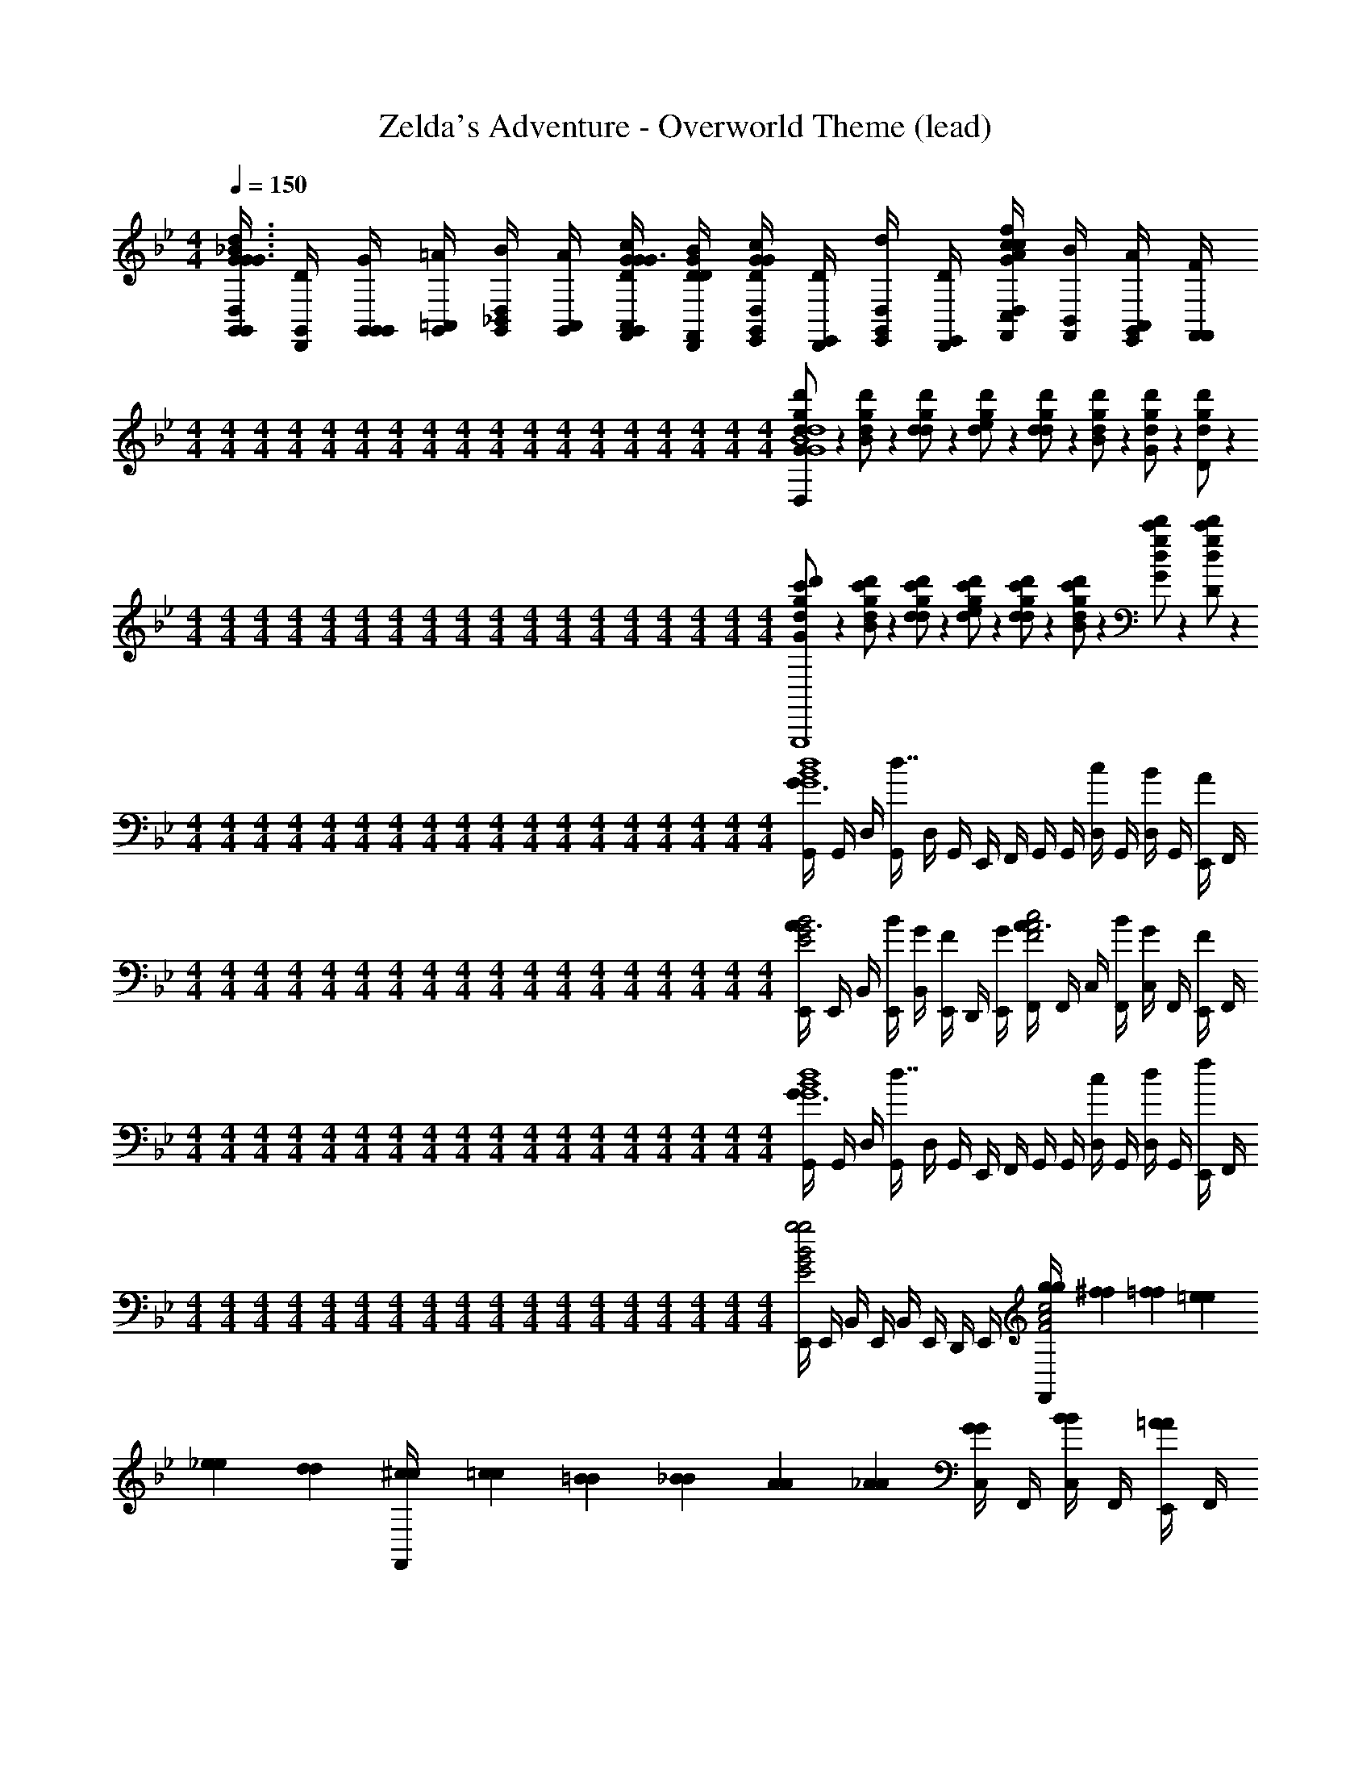 X: 1
T: Zelda's Adventure - Overworld Theme (lead)
Z: ABC Generated by Starbound Composer
L: 1/4
M: 4/4
Q: 1/4=150
K: Gm
[G,,/4G/4G,,/4D,/G3/_B3/d3/G3/] [G,,/4D/4D,,/4] [G,,/4G/4G,,/4G,,/] [G,,/4=A/4=A,,/4] [G,,/4B/4_B,,/4D,/] [G,,/4A/4A,,/4] [D/4G/4c/4F,,/4G/4G,,/4A,,/G3/] [D/4G/4B/4F,,/4D/4D,,/4] [E,,/4G/4G,,/4D,/DGc] [E,,/4D/4D,,/4] [E,,/4d/4D,/4G,,/] [E,,/4D/4D,,/4] [F,,/4c/4C,/4D,/AcfG] [F,,/4B/4B,,/4] [E,,/4A/4A,,/4G,,/] [F,,/4F/4F,,/4] 
M: 4/4
M: 4/4
M: 4/4
M: 4/4
M: 4/4
M: 4/4
M: 4/4
M: 4/4
M: 4/4
M: 4/4
M: 4/4
M: 4/4
M: 4/4
M: 4/4
M: 4/4
M: 4/4
M: 4/4
M: 4/4
[d/14g/7d'/5G/D,/B4d4g4G,,4G,,,4G4] z3/7 [d/14g/7d'/5B/] z3/7 [d/14g/7d'/5d/] z3/7 [d/14g/7d'/5e/] z3/7 [d/14g/7d'/5d/] z3/7 [d/14g/7d'/5B/] z3/7 [d/14g/7d'/5G/] z3/7 [d/14g/7d'/5D/] z3/7 
M: 4/4
M: 4/4
M: 4/4
M: 4/4
M: 4/4
M: 4/4
M: 4/4
M: 4/4
M: 4/4
M: 4/4
M: 4/4
M: 4/4
M: 4/4
M: 4/4
M: 4/4
M: 4/4
M: 4/4
M: 4/4
[d/20g/10c'3/20d'/5G/G,,,4] z9/20 [d/20g/10c'3/20d'/5B/] z9/20 [d/20g/10c'3/20d'/5d/] z9/20 [d/20g/10c'3/20d'/5e/] z9/20 [d/20g/10c'3/20d'/5d/] z9/20 [d/20g/10c'3/20d'/5B/] z9/20 [d/20g/10c'3/20d'/5G/] z9/20 [d/20g/10c'3/20d'/5D/] z9/20 
M: 4/4
M: 4/4
M: 4/4
M: 4/4
M: 4/4
M: 4/4
M: 4/4
M: 4/4
M: 4/4
M: 4/4
M: 4/4
M: 4/4
M: 4/4
M: 4/4
M: 4/4
M: 4/4
M: 4/4
M: 4/4
[G,,/4G3/4G4B4d4] G,,/4 D,/4 [G,,/4d7/4] D,/4 G,,/4 E,,/4 F,,/4 G,,/4 G,,/4 [D,/4c/] G,,/4 [D,/4B/] G,,/4 [E,,/4A/] F,,/4 
M: 4/4
M: 4/4
M: 4/4
M: 4/4
M: 4/4
M: 4/4
M: 4/4
M: 4/4
M: 4/4
M: 4/4
M: 4/4
M: 4/4
M: 4/4
M: 4/4
M: 4/4
M: 4/4
M: 4/4
M: 4/4
[E,,/4A3/4E2G2B2] E,,/4 B,,/4 [E,,/4B/4] [B,,/4G/4] [E,,/4F/] D,,/4 [E,,/4G/4] [F,,/4A3/4F2A2c2] F,,/4 C,/4 [F,,/4B/4] [C,/4G/] F,,/4 [E,,/4F/] F,,/4 
M: 4/4
M: 4/4
M: 4/4
M: 4/4
M: 4/4
M: 4/4
M: 4/4
M: 4/4
M: 4/4
M: 4/4
M: 4/4
M: 4/4
M: 4/4
M: 4/4
M: 4/4
M: 4/4
M: 4/4
M: 4/4
[G,,/4G3/4G4B4d4] G,,/4 D,/4 [G,,/4d7/4] D,/4 G,,/4 E,,/4 F,,/4 G,,/4 G,,/4 [D,/4c/] G,,/4 [D,/4d/] G,,/4 [E,,/4f/] F,,/4 
M: 4/4
M: 4/4
M: 4/4
M: 4/4
M: 4/4
M: 4/4
M: 4/4
M: 4/4
M: 4/4
M: 4/4
M: 4/4
M: 4/4
M: 4/4
M: 4/4
M: 4/4
M: 4/4
M: 4/4
M: 4/4
[E,,/4E2G2B2g2g2] E,,/4 B,,/4 E,,/4 B,,/4 E,,/4 D,,/4 E,,/4 [g/24g/24F,,/4F2A2c2] [^f/24f/24] [=f/24f/24] [=e/24e/24] [_e/24e/24] [d/24d/24] [^c/24c/24F,,/4] [=c/24c/24] [=B/24B/24] [_B/24B/24] [A/24A/24] [_A/24A/24] [C,/4G/G/] F,,/4 [C,/4B/B/] F,,/4 [E,,/4=A/A/] F,,/4 
M: 4/4
M: 4/4
M: 4/4
M: 4/4
M: 4/4
M: 4/4
M: 4/4
M: 4/4
M: 4/4
M: 4/4
M: 4/4
M: 4/4
M: 4/4
M: 4/4
M: 4/4
M: 4/4
M: 4/4
M: 4/4
[G,,/4G3/4G4B4d4G,4_B,4D4] G,,/4 D,/4 [G,,/4d7/4] D,/4 G,,/4 E,,/4 F,,/4 G,,/4 G,,/4 [D,/4c/] G,,/4 [D,/4B/] G,,/4 [E,,/4A/] F,,/4 
M: 4/4
M: 4/4
M: 4/4
M: 4/4
M: 4/4
M: 4/4
M: 4/4
M: 4/4
M: 4/4
M: 4/4
M: 4/4
M: 4/4
M: 4/4
M: 4/4
M: 4/4
M: 4/4
M: 4/4
M: 4/4
[E,,/4A3/4E2G2B2E,2G,2B,2E2] E,,/4 B,,/4 [E,,/4B/4] [B,,/4G/4] [E,,/4F/] D,,/4 [E,,/4G/4] [F,,/4A3/4F2A2c2F,2=A,2C2F2] F,,/4 C,/4 [F,,/4B/4] [C,/4G/c] F,,/4 [E,,/4F/] F,,/4 
M: 4/4
M: 4/4
M: 4/4
M: 4/4
M: 4/4
M: 4/4
M: 4/4
M: 4/4
M: 4/4
M: 4/4
M: 4/4
M: 4/4
M: 4/4
M: 4/4
M: 4/4
M: 4/4
M: 4/4
M: 4/4
[G,,/4G3/4D2G2B2G4B4d4G,4] G,,/4 D,/4 [G,,/4d7/4] D,/4 G,,/4 E,,/4 F,,/4 [G,,/4D/G/B/] G,,/4 [D,/4c/C/F/A/] G,,/4 [D,/4d/B,/D/G/] G,,/4 [E,,/4f/A,/D/F/] F,,/4 
M: 4/4
M: 4/4
M: 4/4
M: 4/4
M: 4/4
M: 4/4
M: 4/4
M: 4/4
M: 4/4
M: 4/4
M: 4/4
M: 4/4
M: 4/4
M: 4/4
M: 4/4
M: 4/4
M: 4/4
M: 4/4
[E,,/4E2G2B2g2E,2B,4D4G4] E,,/4 B,,/4 E,,/4 B,,/4 E,,/4 D,,/4 E,,/4 [g/24F,,/4F2A2c2F,2] ^f/24 =f/24 =e/24 _e/24 d/24 [^c/24F,,/4] =c/24 =B/24 _B/24 A/24 _A/24 [C,/4G/] F,,/4 [C,/4B/] F,,/4 [E,,/4=A/] F,,/4 
M: 4/4
M: 4/4
M: 4/4
M: 4/4
M: 4/4
M: 4/4
M: 4/4
M: 4/4
M: 4/4
M: 4/4
M: 4/4
M: 4/4
M: 4/4
M: 4/4
M: 4/4
M: 4/4
M: 4/4
M: 4/4
[G,,/4G/B/G4B4d4] G,,/4 [D,/4G/4G/] [G,,/4G/4] [D,/4d/4c/] [G,,/4G/4] [E,,/4G/4G/] [F,,/4G/4] [G,,/4G/d/] G,,/4 [D,/4G/4G/] [G,,/4G/4] [D,/4d/4c/] [G,,/4G/4] [E,,/4G/4A/] [F,,/4G/4] 
M: 4/4
M: 4/4
M: 4/4
M: 4/4
M: 4/4
M: 4/4
M: 4/4
M: 4/4
M: 4/4
M: 4/4
M: 4/4
M: 4/4
M: 4/4
M: 4/4
M: 4/4
M: 4/4
M: 4/4
M: 4/4
[E,,/4E/B/E2G2B2] E,,/4 [B,,/4E/4G/] [E,,/4E/4] [B,,/4B/4c/] [E,,/4E/4] [D,,/4E/4G/] [E,,/4E/4] [F,,/4c/4d/F2A2c2] [F,,/4F/4] [C,/4B/4G/] [F,,/4F/4] [C,/4c/4c/] [F,,/4B/4] [E,,/4A/4A/] [F,,/4F/4] 
M: 4/4
M: 4/4
M: 4/4
M: 4/4
M: 4/4
M: 4/4
M: 4/4
M: 4/4
M: 4/4
M: 4/4
M: 4/4
M: 4/4
M: 4/4
M: 4/4
M: 4/4
M: 4/4
M: 4/4
M: 4/4
[G,,/4G/B/G4B4d4] G,,/4 [D,/4G/4G/] [G,,/4G/4] [D,/4d/4c/] [G,,/4G/4] [E,,/4G/4G/] [F,,/4G/4] [G,,/4G/d/] G,,/4 [D,/4G/4G/] [G,,/4G/4] [D,/4d/4c/] [G,,/4G/4] [E,,/4G/4A/] [F,,/4G/4] 
M: 4/4
M: 4/4
M: 4/4
M: 4/4
M: 4/4
M: 4/4
M: 4/4
M: 4/4
M: 4/4
M: 4/4
M: 4/4
M: 4/4
M: 4/4
M: 4/4
M: 4/4
M: 4/4
M: 4/4
M: 4/4
[E,,/4E/B/E2G2B2] E,,/4 [B,,/4E/4G/] [E,,/4E/4] [B,,/4B/4c/] [E,,/4E/4] [D,,/4E/4G/] [E,,/4E/4] [F,,/4c/4d/F2A2c2] [F,,/4F/4] [C,/4B/4G/] [F,,/4F/4] [C,/4c/4c/DD] [F,,/4B/4] [E,,/4A/4A/] [F,,/4F/4] 
M: 4/4
M: 4/4
M: 4/4
M: 4/4
M: 4/4
M: 4/4
M: 4/4
M: 4/4
M: 4/4
M: 4/4
M: 4/4
M: 4/4
M: 4/4
M: 4/4
M: 4/4
M: 4/4
M: 4/4
M: 4/4
[G,,/4G2G2G4B4d4] G,,/4 D,/4 G,,/4 D,/4 G,,/4 E,,/4 F,,/4 [G,,/4D3/D3/] G,,/4 D,/4 G,,/4 D,/4 G,,/4 [E,,/4G/G/] F,,/4 
M: 4/4
M: 4/4
M: 4/4
M: 4/4
M: 4/4
M: 4/4
M: 4/4
M: 4/4
M: 4/4
M: 4/4
M: 4/4
M: 4/4
M: 4/4
M: 4/4
M: 4/4
M: 4/4
M: 4/4
M: 4/4
[E,,/4F/3F/3E2G2B2] [z/12E,,/4] [z/6E/3E/3] [z/6B,,/4] [z/12F/3F/3] E,,/4 [B,,/4CC] E,,/4 D,,/4 E,,/4 [F,,/4BBF2A2c2] F,,/4 C,/4 F,,/4 [C,/4AA] F,,/4 E,,/4 F,,/4 
M: 4/4
M: 4/4
M: 4/4
M: 4/4
M: 4/4
M: 4/4
M: 4/4
M: 4/4
M: 4/4
M: 4/4
M: 4/4
M: 4/4
M: 4/4
M: 4/4
M: 4/4
M: 4/4
M: 4/4
M: 4/4
[G,,/4G2G2G4B4d4] G,,/4 D,/4 G,,/4 D,/4 G,,/4 E,,/4 F,,/4 [G,,/4A3/A3/] G,,/4 D,/4 G,,/4 D,/4 G,,/4 [E,,/4B/B/] F,,/4 
M: 4/4
M: 4/4
M: 4/4
M: 4/4
M: 4/4
M: 4/4
M: 4/4
M: 4/4
M: 4/4
M: 4/4
M: 4/4
M: 4/4
M: 4/4
M: 4/4
M: 4/4
M: 4/4
M: 4/4
M: 4/4
[E,,/4A/3A/3E2G2B2] [z/12E,,/4] [z/6B/3B/3] [z/6B,,/4] [z/12c/3c/3] E,,/4 [B,,/4A2A2] E,,/4 D,,/4 E,,/4 [F,,/4F2A2c2] F,,/4 C,/4 F,,/4 [C,/4G/G/] F,,/4 [E,,/4A/A/] F,,/4 
M: 4/4
M: 4/4
M: 4/4
M: 4/4
M: 4/4
M: 4/4
M: 4/4
M: 4/4
M: 4/4
M: 4/4
M: 4/4
M: 4/4
M: 4/4
M: 4/4
M: 4/4
M: 4/4
M: 4/4
M: 4/4
[G,,/4G3/4BBG4B4d4] G,,/4 D,/4 [G,,/4d7/4] [D,/4GG] G,,/4 E,,/4 F,,/4 [G,,/4dd] G,,/4 [D,/4c/] G,,/4 [D,/4c/c/B/] G,,/4 [E,,/4B/B/A/] F,,/4 
M: 4/4
M: 4/4
M: 4/4
M: 4/4
M: 4/4
M: 4/4
M: 4/4
M: 4/4
M: 4/4
M: 4/4
M: 4/4
M: 4/4
M: 4/4
M: 4/4
M: 4/4
M: 4/4
M: 4/4
M: 4/4
[E,,/4A/A/A3/4E2G2B2] E,,/4 [B,,/4G/G/] [E,,/4B/4] [B,,/4G/4F3/F3/] [E,,/4F/] D,,/4 [E,,/4G/4] [F,,/4A3/4F2A2c2] F,,/4 [C,/4G/G/] [F,,/4B/4] [C,/4G/AA] F,,/4 [E,,/4F/] F,,/4 
M: 4/4
M: 4/4
M: 4/4
M: 4/4
M: 4/4
M: 4/4
M: 4/4
M: 4/4
M: 4/4
M: 4/4
M: 4/4
M: 4/4
M: 4/4
M: 4/4
M: 4/4
M: 4/4
M: 4/4
M: 4/4
[G,,/4G3/4BBG4B4d4] G,,/4 D,/4 [G,,/4d7/4] [D,/4GG] G,,/4 E,,/4 F,,/4 [G,,/4d3/d3/] G,,/4 [D,/4c/] G,,/4 [D,/4d/] G,,/4 [c/4E,,/4c/4f/] [B/4F,,/4B/4] 
M: 4/4
M: 4/4
M: 4/4
M: 4/4
M: 4/4
M: 4/4
M: 4/4
M: 4/4
M: 4/4
M: 4/4
M: 4/4
M: 4/4
M: 4/4
M: 4/4
M: 4/4
M: 4/4
M: 4/4
M: 4/4
[E,,/4c3/c3/E2G2B2g2] E,,/4 B,,/4 E,,/4 B,,/4 E,,/4 [B/4D,,/4B/4] [A/4E,,/4A/4] [g/24F,,/4B/B/F2A2c2] ^f/24 =f/24 =e/24 _e/24 d/24 [^c/24F,,/4] =c/24 =B/24 _B/24 A/24 _A/24 [=A/4C,/4A/4G/] [G/4F,,/4G/4] [C,/4A/3A/3B/] [z/12F,,/4] [z/6G/3G/3] [z/6E,,/4A/] [z/12F/3F/3] F,,/4 
M: 4/4
M: 4/4
M: 4/4
M: 4/4
M: 4/4
M: 4/4
M: 4/4
M: 4/4
M: 4/4
M: 4/4
M: 4/4
M: 4/4
M: 4/4
M: 4/4
M: 4/4
M: 4/4
M: 4/4
M: 4/4
[G,,/4G/B/D4G4G4B4d4] G,,/4 [D,/4G/4G/] [G,,/4G/4] [D,/4d/4c/] [G,,/4G/4] [E,,/4G/4G/] [F,,/4G/4] [G,,/4G/d/] G,,/4 [D,/4G/4G/] [G,,/4G/4] [D,/4d/4c/] [G,,/4G/4] [E,,/4G/4A/] [F,,/4G/4] 
M: 4/4
M: 4/4
M: 4/4
M: 4/4
M: 4/4
M: 4/4
M: 4/4
M: 4/4
M: 4/4
M: 4/4
M: 4/4
M: 4/4
M: 4/4
M: 4/4
M: 4/4
M: 4/4
M: 4/4
M: 4/4
[E,,/4E/B/E2G2B2] E,,/4 [B,,/4E/4G/] [E,,/4E/4] [B,,/4B/4c/] [E,,/4E/4] [D,,/4E/4G/] [E,,/4E/4] [F,,/4c/4d/F2A2c2] [F,,/4F/4] [C,/4B/4G/] [F,,/4F/4] [C,/4c/4c/] [F,,/4B/4] [E,,/4A/4A/] [F,,/4F/4] 
M: 4/4
M: 4/4
M: 4/4
M: 4/4
M: 4/4
M: 4/4
M: 4/4
M: 4/4
M: 4/4
M: 4/4
M: 4/4
M: 4/4
M: 4/4
M: 4/4
M: 4/4
M: 4/4
M: 4/4
M: 4/4
[G,,/4G/B/G4B4d4] G,,/4 [D,/4G/4G/] [G,,/4G/4] [D,/4d/4c/] [G,,/4G/4] [E,,/4G/4G/] [F,,/4G/4] [G,,/4G/d/] G,,/4 [D,/4G/4G/] [G,,/4G/4] [D,/4d/4c/] [G,,/4G/4] [E,,/4G/4A/] [F,,/4G/4] 
M: 4/4
M: 4/4
M: 4/4
M: 4/4
M: 4/4
M: 4/4
M: 4/4
M: 4/4
M: 4/4
M: 4/4
M: 4/4
M: 4/4
M: 4/4
M: 4/4
M: 4/4
M: 4/4
M: 4/4
M: 4/4
[E,,/4E/B/E2G2B2] E,,/4 [B,,/4E/4G/] [E,,/4E/4] [B,,/4B/4c/] [E,,/4E/4] [D,,/4E/4G/] [E,,/4E/4] [F,,/4c/4d/F2A2c2] [F,,/4F/4] [C,/4B/4G/] [F,,/4F/4] [C,/4c/4c/] [F,,/4B/4] [E,,/4A/4A/] [F,,/4F/4] 
M: 4/4
M: 4/4
M: 4/4
M: 4/4
M: 4/4
M: 4/4
M: 4/4
M: 4/4
M: 4/4
M: 4/4
M: 4/4
M: 4/4
M: 4/4
M: 4/4
M: 4/4
M: 4/4
M: 4/4
M: 4/4
[_A,,/4_A3/4A4=B4e4] A,,/4 E,/4 [A,,/4e7/4] E,/4 A,,/4 =E,,/4 ^F,,/4 A,,/4 A,,/4 [E,/4^c/] A,,/4 [E,/4B/] A,,/4 [E,,/4_B/] F,,/4 
M: 4/4
M: 4/4
M: 4/4
M: 4/4
M: 4/4
M: 4/4
M: 4/4
M: 4/4
M: 4/4
M: 4/4
M: 4/4
M: 4/4
M: 4/4
M: 4/4
M: 4/4
M: 4/4
M: 4/4
M: 4/4
[E,,/4B3/4=E2A2=B2] E,,/4 =B,,/4 [E,,/4B/4] [B,,/4A/4] [E,,/4^F/] _E,,/4 [=E,,/4A/4] [F,,/4_B3/4F2B2c2] F,,/4 ^C,/4 [F,,/4=B/4] [C,/4A/] F,,/4 [E,,/4F/] F,,/4 
M: 4/4
M: 4/4
M: 4/4
M: 4/4
M: 4/4
M: 4/4
M: 4/4
M: 4/4
M: 4/4
M: 4/4
M: 4/4
M: 4/4
M: 4/4
M: 4/4
M: 4/4
M: 4/4
M: 4/4
M: 4/4
[A,,/4A3/4A4B4e4] A,,/4 E,/4 [A,,/4e7/4] E,/4 A,,/4 E,,/4 F,,/4 A,,/4 A,,/4 [E,/4c/] A,,/4 [E,/4e/] A,,/4 [E,,/4^f/] F,,/4 
M: 4/4
M: 4/4
M: 4/4
M: 4/4
M: 4/4
M: 4/4
M: 4/4
M: 4/4
M: 4/4
M: 4/4
M: 4/4
M: 4/4
M: 4/4
M: 4/4
M: 4/4
M: 4/4
M: 4/4
M: 4/4
[E,,/4E2A2B2a2a2] E,,/4 B,,/4 E,,/4 B,,/4 E,,/4 _E,,/4 =E,,/4 [a/24a/24F,,/4F2_B2c2] [g/24g/24] [f/24f/24] [=f/24f/24] [=e/24e/24] [_e/24e/24] [d/24d/24F,,/4] [c/24c/24] [=c/24c/24] [=B/24B/24] [_B/24B/24] [=A/24A/24] [C,/4_A/A/] F,,/4 [C,/4=B/B/] F,,/4 [E,,/4_B/B/] F,,/4 
M: 4/4
M: 4/4
M: 4/4
M: 4/4
M: 4/4
M: 4/4
M: 4/4
M: 4/4
M: 4/4
M: 4/4
M: 4/4
M: 4/4
M: 4/4
M: 4/4
M: 4/4
M: 4/4
M: 4/4
M: 4/4
[A,,/4A3/4A4=B4e4_A,4=B,4_E4] A,,/4 E,/4 [A,,/4e7/4] E,/4 A,,/4 E,,/4 F,,/4 A,,/4 A,,/4 [E,/4^c/] A,,/4 [E,/4B/] A,,/4 [E,,/4_B/] F,,/4 
M: 4/4
M: 4/4
M: 4/4
M: 4/4
M: 4/4
M: 4/4
M: 4/4
M: 4/4
M: 4/4
M: 4/4
M: 4/4
M: 4/4
M: 4/4
M: 4/4
M: 4/4
M: 4/4
M: 4/4
M: 4/4
[E,,/4B3/4=E2A2=B2=E,2A,2B,2E2] E,,/4 B,,/4 [E,,/4B/4] [B,,/4A/4] [E,,/4F/] _E,,/4 [=E,,/4A/4] [F,,/4_B3/4F2B2c2^F,2_B,2^C2F2] F,,/4 C,/4 [F,,/4=B/4] [C,/4A/c] F,,/4 [E,,/4F/] F,,/4 
M: 4/4
M: 4/4
M: 4/4
M: 4/4
M: 4/4
M: 4/4
M: 4/4
M: 4/4
M: 4/4
M: 4/4
M: 4/4
M: 4/4
M: 4/4
M: 4/4
M: 4/4
M: 4/4
M: 4/4
M: 4/4
[A,,/4A3/4_E2A2B2A4B4e4A,4] A,,/4 _E,/4 [A,,/4e7/4] E,/4 A,,/4 E,,/4 F,,/4 [A,,/4E/A/B/] A,,/4 [E,/4c/C/F/_B/] A,,/4 [E,/4e/=B,/E/A/] A,,/4 [E,,/4^f/_B,/E/F/] F,,/4 
M: 4/4
M: 4/4
M: 4/4
M: 4/4
M: 4/4
M: 4/4
M: 4/4
M: 4/4
M: 4/4
M: 4/4
M: 4/4
M: 4/4
M: 4/4
M: 4/4
M: 4/4
M: 4/4
M: 4/4
M: 4/4
[E,,/4=E2A2=B2a2=E,2=B,4_E4A4] E,,/4 B,,/4 E,,/4 B,,/4 E,,/4 _E,,/4 =E,,/4 [a/24F,,/4F2_B2c2F,2] g/24 f/24 =f/24 =e/24 _e/24 [d/24F,,/4] c/24 =c/24 =B/24 _B/24 =A/24 [C,/4_A/] F,,/4 [C,/4=B/] F,,/4 [E,,/4_B/] F,,/4 
M: 4/4
M: 4/4
M: 4/4
M: 4/4
M: 4/4
M: 4/4
M: 4/4
M: 4/4
M: 4/4
M: 4/4
M: 4/4
M: 4/4
M: 4/4
M: 4/4
M: 4/4
M: 4/4
M: 4/4
M: 4/4
[d/14g/7d'/5G/4d/4G/G,,,4G4] z5/28 [D/4G/4] [d/14g/7d'/5D/4G/4B/] z5/28 [G/4d/4] [d/14g/7d'/5D/4G/4d/] z5/28 [D/4G/4] [d/14g/7d'/5G/4c/4e/] z5/28 [D/4G/4] [d/14g/7d'/5G/4d/4d/] z5/28 [D/4G/4] [d/14g/7d'/5D/4G/4B/] z5/28 [G/4d/4] [d/14g/7d'/5D/4G/4G/] z5/28 [D/4G/4] [d/14g/7d'/5G/4c/4D/] z5/28 [D/4G/4] 
M: 4/4
M: 4/4
M: 4/4
M: 4/4
M: 4/4
M: 4/4
M: 4/4
M: 4/4
M: 4/4
M: 4/4
M: 4/4
M: 4/4
M: 4/4
M: 4/4
M: 4/4
M: 4/4
M: 4/4
M: 4/4
[d/20g/10c'3/20d'/5G/4d/4G/G,,,4] z/5 [D/4G/4] [d/20g/10c'3/20d'/5D/4G/4B/] z/5 [G/4d/4] [d/20g/10c'3/20d'/5D/4G/4d/] z/5 [D/4G/4] [d/20g/10c'3/20d'/5G/4c/4e/] z/5 [D/4G/4] [d/20g/10c'3/20d'/5G/4d/4d/] z/5 [D/4G/4] [d/20g/10c'3/20d'/5D/4G/4B/] z/5 [G/4d/4] [d/20g/10c'3/20d'/5D/4G/4G/] z/5 [D/4G/4] [d/20g/10c'3/20d'/5G/4c/4D/] z/5 [D/4G/4] 
M: 4/4
M: 4/4
M: 4/4
M: 4/4
M: 4/4
M: 4/4
M: 4/4
M: 4/4
M: 4/4
M: 4/4
M: 4/4
M: 4/4
M: 4/4
M: 4/4
M: 4/4
M: 4/4
M: 4/4
M: 4/4
[G,,/4G/4d/4G4B4d4] [G,,/4D/4G/4] [D,/4D/4G/4] [G,,/4G/4d/4] [D,/4D/4G/4] [G,,/4D/4G/4] [_E,,/4G/4c/4] [=F,,/4D/4G/4] [G,,/4G/4d/4] [G,,/4D/4G/4] [D,/4D/4G/4] [G,,/4G/4d/4] [D,/4D/4G/4] [G,,/4D/4G/4] [E,,/4G/4c/4] [F,,/4D/4G/4] 
M: 4/4
M: 4/4
M: 4/4
M: 4/4
M: 4/4
M: 4/4
M: 4/4
M: 4/4
M: 4/4
M: 4/4
M: 4/4
M: 4/4
M: 4/4
M: 4/4
M: 4/4
M: 4/4
M: 4/4
M: 4/4
[E,,/4G/4d/4E2G2B2] [E,,/4D/4G/4] [_B,,/4D/4G/4] [E,,/4G/4d/4] [B,,/4D/4G/4] [E,,/4D/4G/4] [D,,/4G/4c/4] [E,,/4D/4G/4] [F,,/4G/4d/4=F2=A2c2] [F,,/4D/4G/4] [=C,/4D/4G/4] [F,,/4G/4d/4] [C,/4D/4G/4] [F,,/4D/4G/4] [E,,/4G/4c/4] [F,,/4D/4G/4] 
M: 4/4
M: 4/4
M: 4/4
M: 4/4
M: 4/4
M: 4/4
M: 4/4
M: 4/4
M: 4/4
M: 4/4
M: 4/4
M: 4/4
M: 4/4
M: 4/4
M: 4/4
M: 4/4
M: 4/4
M: 4/4
[G,,/4G/4d/4G4B4d4] [G,,/4D/4G/4] [D,/4D/4G/4] [G,,/4G/4d/4] [D,/4D/4G/4] [G,,/4D/4G/4] [E,,/4G/4c/4] [F,,/4D/4G/4] [G,,/4G/4d/4] [G,,/4D/4G/4] [D,/4D/4G/4] [G,,/4G/4d/4] [D,/4D/4G/4] [G,,/4D/4G/4] [E,,/4G/4c/4] [F,,/4D/4G/4] 
M: 4/4
M: 4/4
M: 4/4
M: 4/4
M: 4/4
M: 4/4
M: 4/4
M: 4/4
M: 4/4
M: 4/4
M: 4/4
M: 4/4
M: 4/4
M: 4/4
M: 4/4
M: 4/4
M: 4/4
M: 4/4
[E,,/4E/4B/4E2G2B2g2] [E,,/4_B,/4E/4] [B,,/4B,/4E/4] [E,,/4E/4B/4] [B,,/4B,/4E/4] [E,,/4B,/4E/4] [D,,/4E/4A/4] [E,,/4B,/4E/4] [g/24F,,/4F/4c/4F2A2c2] ^f/24 =f/24 =e/24 _e/24 d/24 [^c/24F,,/4=C/4F/4] =c/24 =B/24 _B/24 A/24 _A/24 [C,/4C/4F/4G/] [F,,/4F/4c/4] [C,/4C/4F/4B/DdDd] [F,,/4C/4F/4] [E,,/4F/4B/4=A/] [F,,/4C/4F/4] 
M: 4/4
M: 4/4
M: 4/4
M: 4/4
M: 4/4
M: 4/4
M: 4/4
M: 4/4
M: 4/4
M: 4/4
M: 4/4
M: 4/4
M: 4/4
M: 4/4
M: 4/4
M: 4/4
M: 4/4
M: 4/4
[A,,/4_A/4e/4A2a2A2a2A4=B4e4] [A,,/4E/4A/4] [_E,/4E/4A/4] [A,,/4A/4e/4] [E,/4E/4A/4] [A,,/4E/4A/4] [=E,,/4A/4^c/4] [^F,,/4E/4A/4] [A,,/4A/4e/4E3/e3/E3/e3/] [A,,/4E/4A/4] [E,/4E/4A/4] [A,,/4A/4e/4] [E,/4E/4A/4] [A,,/4E/4A/4] [E,,/4A/4c/4A/a/A/a/] [F,,/4E/4A/4] 
M: 4/4
M: 4/4
M: 4/4
M: 4/4
M: 4/4
M: 4/4
M: 4/4
M: 4/4
M: 4/4
M: 4/4
M: 4/4
M: 4/4
M: 4/4
M: 4/4
M: 4/4
M: 4/4
M: 4/4
M: 4/4
[E,,/4A/4e/4^F/3^f/3F/3f/3=E2A2B2] [z/12E,,/4_E/4A/4] [z/6=E/3=e/3E/3e/3] [z/6=B,,/4_E/4A/4] [z/12F/3f/3F/3f/3] [E,,/4A/4_e/4] [B,,/4E/4A/4^CcCc] [E,,/4E/4A/4] [_E,,/4A/4c/4] [=E,,/4E/4A/4] [F,,/4A/4e/4BbBbF2_B2c2] [F,,/4E/4A/4] [^C,/4E/4A/4] [F,,/4A/4e/4] [C,/4E/4A/4B_bBb] [F,,/4E/4A/4] [E,,/4A/4c/4] [F,,/4E/4A/4] 
M: 4/4
M: 4/4
M: 4/4
M: 4/4
M: 4/4
M: 4/4
M: 4/4
M: 4/4
M: 4/4
M: 4/4
M: 4/4
M: 4/4
M: 4/4
M: 4/4
M: 4/4
M: 4/4
M: 4/4
M: 4/4
[A,,/4A/4e/4A2a2A2a2A4=B4e4] [A,,/4E/4A/4] [E,/4E/4A/4] [A,,/4A/4e/4] [E,/4E/4A/4] [A,,/4E/4A/4] [E,,/4A/4c/4] [F,,/4E/4A/4] [A,,/4A/4e/4_B3/b3/B3/b3/] [A,,/4E/4A/4] [E,/4E/4A/4] [A,,/4A/4e/4] [E,/4E/4A/4] [A,,/4E/4A/4] [E,,/4A/4c/4=B/=b/B/b/] [F,,/4E/4A/4] 
M: 4/4
M: 4/4
M: 4/4
M: 4/4
M: 4/4
M: 4/4
M: 4/4
M: 4/4
M: 4/4
M: 4/4
M: 4/4
M: 4/4
M: 4/4
M: 4/4
M: 4/4
M: 4/4
M: 4/4
M: 4/4
[E,,/4=E/4B/4_B/3_b/3B/3b/3E2A2=B2a2] [z/12E,,/4=B,/4E/4] [z/6B/3=b/3B/3b/3] [z/6B,,/4B,/4E/4] [z/12c/3^c'/3c/3c'/3] [E,,/4E/4B/4] [B,,/4B,/4E/4_B2_b2B2b2] [E,,/4B,/4E/4] [_E,,/4E/4B/4] [=E,,/4B,/4E/4] [a/24F,,/4F/4c/4F2B2c2] g/24 f/24 =f/24 =e/24 _e/24 [d/24F,,/4C/4F/4] c/24 =c/24 =B/24 _B/24 =A/24 [C,/4C/4F/4_A/] [F,,/4F/4^c/4] [C,/4C/4F/4A/a/A/a/=B/] [F,,/4C/4F/4] [E,,/4F/4B/4_B/b/B/b/B/] [F,,/4C/4F/4] 
M: 4/4
M: 4/4
M: 4/4
M: 4/4
M: 4/4
M: 4/4
M: 4/4
M: 4/4
M: 4/4
M: 4/4
M: 4/4
M: 4/4
M: 4/4
M: 4/4
M: 4/4
M: 4/4
M: 4/4
M: 4/4
[A,,/4A/4e/4=B=bBbA4B4e4] [A,,/4_E/4A/4] [E,/4E/4A/4] [A,,/4A/4e/4] [E,/4E/4A/4AaAa] [A,,/4E/4A/4] [E,,/4A/4c/4] [F,,/4E/4A/4] [A,,/4A/4e/4ee'ee'] [A,,/4E/4A/4] [E,/4E/4A/4] [A,,/4A/4e/4] [E,/4E/4A/4c/c'/c/c'/] [A,,/4E/4A/4] [E,,/4A/4c/4B/b/B/b/] [F,,/4E/4A/4] 
M: 4/4
M: 4/4
M: 4/4
M: 4/4
M: 4/4
M: 4/4
M: 4/4
M: 4/4
M: 4/4
M: 4/4
M: 4/4
M: 4/4
M: 4/4
M: 4/4
M: 4/4
M: 4/4
M: 4/4
M: 4/4
[E,,/4A/4e/4_B/_b/B/b/=E2A2=B2] [E,,/4_E/4A/4] [B,,/4E/4A/4A/a/A/a/] [E,,/4A/4e/4] [B,,/4E/4A/4F3/^f3/F3/f3/] [E,,/4E/4A/4] [_E,,/4A/4c/4] [=E,,/4E/4A/4] [F,,/4A/4e/4F2_B2c2] [F,,/4E/4A/4] [C,/4E/4A/4A/a/A/a/] [F,,/4A/4e/4] [C,/4E/4A/4BbBb] [F,,/4E/4A/4] [E,,/4A/4c/4] [F,,/4E/4A/4] 
M: 4/4
M: 4/4
M: 4/4
M: 4/4
M: 4/4
M: 4/4
M: 4/4
M: 4/4
M: 4/4
M: 4/4
M: 4/4
M: 4/4
M: 4/4
M: 4/4
M: 4/4
M: 4/4
M: 4/4
M: 4/4
[A,,/4A/4e/4=B=bBbA4B4e4] [A,,/4E/4A/4] [E,/4E/4A/4] [A,,/4A/4e/4] [E,/4E/4A/4AaAa] [A,,/4E/4A/4] [E,,/4A/4c/4] [F,,/4E/4A/4] [A,,/4A/4e/4e3/e'3/e3/e'3/] [A,,/4E/4A/4] [E,/4E/4A/4] [A,,/4A/4e/4] [E,/4E/4A/4] [A,,/4E/4A/4] [c/4c'/4E,,/4c/4c'/4A/4c/4] [B/4b/4F,,/4B/4b/4E/4A/4] 
M: 4/4
M: 4/4
M: 4/4
M: 4/4
M: 4/4
M: 4/4
M: 4/4
M: 4/4
M: 4/4
M: 4/4
M: 4/4
M: 4/4
M: 4/4
M: 4/4
M: 4/4
M: 4/4
M: 4/4
M: 4/4
[E,,/4=E/4B/4c3/c'3/c3/c'3/E2A2B2a2] [E,,/4B,/4E/4] [B,,/4B,/4E/4] [E,,/4E/4B/4] [B,,/4B,/4E/4] [E,,/4B,/4E/4] [B/4b/4_E,,/4B/4b/4E/4_B/4] [B/4_b/4=E,,/4B/4b/4B,/4E/4] [a/24F,,/4F/4c/4=B/=b/B/b/F2_B2c2] g/24 f/24 =f/24 =e/24 _e/24 [d/24F,,/4C/4F/4] c/24 =c/24 =B/24 _B/24 =A/24 [B/4_b/4C,/4B/4b/4C/4F/4_A/] [A/4a/4F,,/4A/4a/4F/4^c/4] [C,/4C/4F/4B/3b/3B/3b/3=B/] [z/12F,,/4C/4F/4] [z/6A/3a/3A/3a/3] [z/6E,,/4F/4B/4_B/] [z/12F/3^f/3F/3f/3] [F,,/4C/4F/4] 
M: 4/4
M: 4/4
M: 4/4
M: 4/4
M: 4/4
M: 4/4
M: 4/4
M: 4/4
M: 4/4
M: 4/4
M: 4/4
M: 4/4
M: 4/4
M: 4/4
M: 4/4
M: 4/4
M: 4/4
M: 4/4
[A,,/4A/4e/4_E4A4e4a4E4A4e4a4] [A,,/4E/4A/4] [E,/4E/4A/4] [A,,/4A/4e/4] [E,/4E/4A/4] [A,,/4E/4A/4] [E,,/4A/4c/4] [F,,/4E/4A/4] [A,,/4A/4e/4] [A,,/4E/4A/4] [E,/4E/4A/4] [A,,/4A/4e/4] [E,/4E/4A/4] [A,,/4E/4A/4] [E,,/4A/4c/4] [F,,/4E/4A/4] 
M: 4/4
M: 4/4
M: 4/4
M: 4/4
M: 4/4
M: 4/4
M: 4/4
M: 4/4
M: 4/4
M: 4/4
M: 4/4
M: 4/4
M: 4/4
M: 4/4
M: 4/4
M: 4/4
M: 4/4
M: 4/4
[E,,/4=E/4=B/4a2] [E,,/4B,/4E/4] [B,,/4B,/4E/4] [E,,/4E/4B/4] [B,,/4B,/4E/4] [E,,/4B,/4E/4] [_E,,/4E/4_B/4] [=E,,/4B,/4E/4] [a/24F,,/4F/4c/4] g/24 f/24 =f/24 =e/24 _e/24 [d/24F,,/4C/4F/4] c/24 =c/24 =B/24 _B/24 =A/24 [C,/4C/4F/4_A/] [F,,/4F/4^c/4] [C,/4C/4F/4=B/] [F,,/4C/4F/4] [E,,/4F/4B/4_B/] [F,,/4C/4F/4] 
M: 4/4
M: 4/4
M: 4/4
M: 4/4
M: 4/4
M: 4/4
M: 4/4
M: 4/4
M: 4/4
M: 4/4
M: 4/4
M: 4/4
M: 4/4
M: 4/4
M: 4/4
M: 4/4
M: 4/4
M: 4/4
[G,,/4G/4G,,/4D,/B3/d3/g3/G3/] [G,,/4D/4D,,/4] [G,,/4G/4G,,/4G,,/] [G,,/4=A/4=A,,/4] [G,,/4B/4_B,,/4D,/] [G,,/4A/4A,,/4] [A/4d/4f/4=F,,/4G/4G,,/4A,,/G3/] [A/4=c/4e/4F,,/4D/4D,,/4] [_E,,/4G/4G,,/4D,/Bdf] [E,,/4D/4D,,/4] [E,,/4d/4D,/4G,,/] [E,,/4D/4D,,/4] [F,,/4c/4=C,/4D,/GBdG] [F,,/4B/4B,,/4] [E,,/4A/4A,,/4G,,/] [F,,/4=F/4F,,/4] 
M: 4/4
M: 4/4
M: 4/4
M: 4/4
M: 4/4
M: 4/4
M: 4/4
M: 4/4
M: 4/4
M: 4/4
M: 4/4
M: 4/4
M: 4/4
M: 4/4
M: 4/4
M: 4/4
M: 4/4
M: 4/4
[G,,/4G/4G,,/4D,/A3/c3/e3/G3/] [G,,/4D/4D,,/4] [G,,/4G/4G,,/4G,,/] [G,,/4A/4A,,/4] [G,,/4B/4B,,/4D,/] [G,,/4A/4A,,/4] [A/4c/4d/4F,,/4G/4G,,/4A,,/G3/] [A/4c/4e/4F,,/4D/4D,,/4] [E,,/4G/4G,,/4D,/GBd] [E,,/4D/4D,,/4] [E,,/4d/4D,/4G,,/] [E,,/4D/4D,,/4] [F,,/4c/4C,/4D,/AceG] [F,,/4B/4B,,/4] [E,,/4A/4A,,/4G,,/] [F,,/4F/4F,,/4] 
M: 4/4
M: 4/4
M: 4/4
M: 4/4
M: 4/4
M: 4/4
M: 4/4
M: 4/4
M: 4/4
M: 4/4
M: 4/4
M: 4/4
M: 4/4
M: 4/4
M: 4/4
M: 4/4
M: 4/4
M: 4/4
[G,,/4G/4G,,/4D,/G3/B3/d3/G3/] [G,,/4D/4D,,/4] [G,,/4G/4G,,/4G,,/] [G,,/4A/4A,,/4] [G,,/4B/4B,,/4D,/] [G,,/4A/4A,,/4] [D/4G/4c/4F,,/4G/4G,,/4A,,/G3/] [D/4G/4B/4F,,/4D/4D,,/4] [E,,/4G/4G,,/4D,/DGc] [E,,/4D/4D,,/4] [E,,/4d/4D,/4G,,/] [E,,/4D/4D,,/4] [F,,/4c/4C,/4D,/AcfG] [F,,/4B/4B,,/4] [E,,/4A/4A,,/4G,,/] [F,,/4F/4F,,/4] 
M: 4/4
M: 4/4
M: 4/4
M: 4/4
M: 4/4
M: 4/4
M: 4/4
M: 4/4
M: 4/4
M: 4/4
M: 4/4
M: 4/4
M: 4/4
M: 4/4
M: 4/4
M: 4/4
M: 4/4
M: 4/4
[d/14g/7d'/5G/D,/B4d4g4G,,4G,,,4G4] z3/7 [d/14g/7d'/5B/] z3/7 [d/14g/7d'/5d/] z3/7 [d/14g/7d'/5e/] z3/7 [d/14g/7d'/5d/] z3/7 [d/14g/7d'/5B/] z3/7 [d/14g/7d'/5G/] z3/7 [d/14g/7d'/5D/] z3/7 
M: 4/4
M: 4/4
M: 4/4
M: 4/4
M: 4/4
M: 4/4
M: 4/4
M: 4/4
M: 4/4
M: 4/4
M: 4/4
M: 4/4
M: 4/4
M: 4/4
M: 4/4
M: 4/4
M: 4/4
M: 4/4
[d/20g/10=c'3/20d'/5G/G,,,4] z9/20 [d/20g/10c'3/20d'/5B/] z9/20 [d/20g/10c'3/20d'/5d/] z9/20 [d/20g/10c'3/20d'/5e/] z9/20 [d/20g/10c'3/20d'/5d/] z9/20 [d/20g/10c'3/20d'/5B/] z9/20 [d/20g/10c'3/20d'/5G/] z9/20 [d/20g/10c'3/20d'/5D/] z9/20 
M: 4/4
M: 4/4
M: 4/4
M: 4/4
M: 4/4
M: 4/4
M: 4/4
M: 4/4
M: 4/4
M: 4/4
M: 4/4
M: 4/4
M: 4/4
M: 4/4
M: 4/4
M: 4/4
M: 4/4
M: 4/4
[G,,/4G3/4G4B4d4] G,,/4 D,/4 [G,,/4d7/4] D,/4 G,,/4 E,,/4 F,,/4 G,,/4 G,,/4 [D,/4c/] G,,/4 [D,/4B/] G,,/4 [E,,/4A/] F,,/4 
M: 4/4
M: 4/4
M: 4/4
M: 4/4
M: 4/4
M: 4/4
M: 4/4
M: 4/4
M: 4/4
M: 4/4
M: 4/4
M: 4/4
M: 4/4
M: 4/4
M: 4/4
M: 4/4
M: 4/4
M: 4/4
[E,,/4A3/4_E2G2B2] E,,/4 B,,/4 [E,,/4B/4] [B,,/4G/4] [E,,/4F/] D,,/4 [E,,/4G/4] [F,,/4A3/4F2A2c2] F,,/4 C,/4 [F,,/4B/4] [C,/4G/] F,,/4 [E,,/4F/] F,,/4 
M: 4/4
M: 4/4
M: 4/4
M: 4/4
M: 4/4
M: 4/4
M: 4/4
M: 4/4
M: 4/4
M: 4/4
M: 4/4
M: 4/4
M: 4/4
M: 4/4
M: 4/4
M: 4/4
M: 4/4
M: 4/4
[G,,/4G3/4G4B4d4] G,,/4 D,/4 [G,,/4d7/4] D,/4 G,,/4 E,,/4 F,,/4 G,,/4 G,,/4 [D,/4c/] G,,/4 [D,/4d/] G,,/4 [E,,/4f/] F,,/4 
M: 4/4
M: 4/4
M: 4/4
M: 4/4
M: 4/4
M: 4/4
M: 4/4
M: 4/4
M: 4/4
M: 4/4
M: 4/4
M: 4/4
M: 4/4
M: 4/4
M: 4/4
M: 4/4
M: 4/4
M: 4/4
[E,,/4E2G2B2g2g2] E,,/4 B,,/4 E,,/4 B,,/4 E,,/4 D,,/4 E,,/4 [g/24g/24F,,/4F2A2c2] [^f/24f/24] [=f/24f/24] [=e/24e/24] [_e/24e/24] [d/24d/24] [^c/24c/24F,,/4] [=c/24c/24] [=B/24B/24] [_B/24B/24] [A/24A/24] [_A/24A/24] [C,/4G/G/] F,,/4 [C,/4B/B/] F,,/4 [E,,/4=A/A/] F,,/4 
M: 4/4
M: 4/4
M: 4/4
M: 4/4
M: 4/4
M: 4/4
M: 4/4
M: 4/4
M: 4/4
M: 4/4
M: 4/4
M: 4/4
M: 4/4
M: 4/4
M: 4/4
M: 4/4
M: 4/4
M: 4/4
[G,,/4G3/4G4B4d4G,4_B,4D4] G,,/4 D,/4 [G,,/4d7/4] D,/4 G,,/4 E,,/4 F,,/4 G,,/4 G,,/4 [D,/4c/] G,,/4 [D,/4B/] G,,/4 [E,,/4A/] F,,/4 
M: 4/4
M: 4/4
M: 4/4
M: 4/4
M: 4/4
M: 4/4
M: 4/4
M: 4/4
M: 4/4
M: 4/4
M: 4/4
M: 4/4
M: 4/4
M: 4/4
M: 4/4
M: 4/4
M: 4/4
M: 4/4
[E,,/4A3/4E2G2B2E,2G,2B,2E2] E,,/4 B,,/4 [E,,/4B/4] [B,,/4G/4] [E,,/4F/] D,,/4 [E,,/4G/4] [F,,/4A3/4F2A2c2=F,2=A,2=C2F2] F,,/4 C,/4 [F,,/4B/4] [C,/4G/c] F,,/4 [E,,/4F/] F,,/4 
M: 4/4
M: 4/4
M: 4/4
M: 4/4
M: 4/4
M: 4/4
M: 4/4
M: 4/4
M: 4/4
M: 4/4
M: 4/4
M: 4/4
M: 4/4
M: 4/4
M: 4/4
M: 4/4
M: 4/4
M: 4/4
[G,,/4G3/4D2G2B2G4B4d4G,4] G,,/4 D,/4 [G,,/4d7/4] D,/4 G,,/4 E,,/4 F,,/4 [G,,/4D/G/B/] G,,/4 [D,/4c/C/F/A/] G,,/4 [D,/4d/B,/D/G/] G,,/4 [E,,/4f/A,/D/F/] F,,/4 
M: 4/4
M: 4/4
M: 4/4
M: 4/4
M: 4/4
M: 4/4
M: 4/4
M: 4/4
M: 4/4
M: 4/4
M: 4/4
M: 4/4
M: 4/4
M: 4/4
M: 4/4
M: 4/4
M: 4/4
M: 4/4
[E,,/4E2G2B2g2E,2B,4D4G4] E,,/4 B,,/4 E,,/4 B,,/4 E,,/4 D,,/4 E,,/4 [g/24F,,/4F2A2c2F,2] ^f/24 =f/24 =e/24 _e/24 d/24 [^c/24F,,/4] =c/24 =B/24 _B/24 A/24 _A/24 [C,/4G/] F,,/4 [C,/4B/] F,,/4 [E,,/4=A/] F,,/4 
M: 4/4
M: 4/4
M: 4/4
M: 4/4
M: 4/4
M: 4/4
M: 4/4
M: 4/4
M: 4/4
M: 4/4
M: 4/4
M: 4/4
M: 4/4
M: 4/4
M: 4/4
M: 4/4
M: 4/4
M: 4/4
[G,,/4G/B/G4B4d4] G,,/4 [D,/4G/4G/] [G,,/4G/4] [D,/4d/4c/] [G,,/4G/4] [E,,/4G/4G/] [F,,/4G/4] [G,,/4G/d/] G,,/4 [D,/4G/4G/] [G,,/4G/4] [D,/4d/4c/] [G,,/4G/4] [E,,/4G/4A/] [F,,/4G/4] 
M: 4/4
M: 4/4
M: 4/4
M: 4/4
M: 4/4
M: 4/4
M: 4/4
M: 4/4
M: 4/4
M: 4/4
M: 4/4
M: 4/4
M: 4/4
M: 4/4
M: 4/4
M: 4/4
M: 4/4
M: 4/4
[E,,/4E/B/E2G2B2] E,,/4 [B,,/4E/4G/] [E,,/4E/4] [B,,/4B/4c/] [E,,/4E/4] [D,,/4E/4G/] [E,,/4E/4] [F,,/4c/4d/F2A2c2] [F,,/4F/4] [C,/4B/4G/] [F,,/4F/4] [C,/4c/4c/] [F,,/4B/4] [E,,/4A/4A/] [F,,/4F/4] 
M: 4/4
M: 4/4
M: 4/4
M: 4/4
M: 4/4
M: 4/4
M: 4/4
M: 4/4
M: 4/4
M: 4/4
M: 4/4
M: 4/4
M: 4/4
M: 4/4
M: 4/4
M: 4/4
M: 4/4
M: 4/4
[G,,/4G/B/G4B4d4] G,,/4 [D,/4G/4G/] [G,,/4G/4] [D,/4d/4c/] [G,,/4G/4] [E,,/4G/4G/] [F,,/4G/4] [G,,/4G/d/] G,,/4 [D,/4G/4G/] [G,,/4G/4] [D,/4d/4c/] [G,,/4G/4] [E,,/4G/4A/] [F,,/4G/4] 
M: 4/4
M: 4/4
M: 4/4
M: 4/4
M: 4/4
M: 4/4
M: 4/4
M: 4/4
M: 4/4
M: 4/4
M: 4/4
M: 4/4
M: 4/4
M: 4/4
M: 4/4
M: 4/4
M: 4/4
M: 4/4
[E,,/4E/B/E2G2B2] E,,/4 [B,,/4E/4G/] [E,,/4E/4] [B,,/4B/4c/] [E,,/4E/4] [D,,/4E/4G/] [E,,/4E/4] [F,,/4c/4d/F2A2c2] [F,,/4F/4] [C,/4B/4G/] [F,,/4F/4] [C,/4c/4c/DD] [F,,/4B/4] [E,,/4A/4A/] [F,,/4F/4] 
M: 4/4
M: 4/4
M: 4/4
M: 4/4
M: 4/4
M: 4/4
M: 4/4
M: 4/4
M: 4/4
M: 4/4
M: 4/4
M: 4/4
M: 4/4
M: 4/4
M: 4/4
M: 4/4
M: 4/4
M: 4/4
[G,,/4G2G2G4B4d4] G,,/4 D,/4 G,,/4 D,/4 G,,/4 E,,/4 F,,/4 [G,,/4D3/D3/] G,,/4 D,/4 G,,/4 D,/4 G,,/4 [E,,/4G/G/] F,,/4 
M: 4/4
M: 4/4
M: 4/4
M: 4/4
M: 4/4
M: 4/4
M: 4/4
M: 4/4
M: 4/4
M: 4/4
M: 4/4
M: 4/4
M: 4/4
M: 4/4
M: 4/4
M: 4/4
M: 4/4
M: 4/4
[E,,/4F/3F/3E2G2B2] [z/12E,,/4] [z/6E/3E/3] [z/6B,,/4] [z/12F/3F/3] E,,/4 [B,,/4CC] E,,/4 D,,/4 E,,/4 [F,,/4BBF2A2c2] F,,/4 C,/4 F,,/4 [C,/4AA] F,,/4 E,,/4 F,,/4 
M: 4/4
M: 4/4
M: 4/4
M: 4/4
M: 4/4
M: 4/4
M: 4/4
M: 4/4
M: 4/4
M: 4/4
M: 4/4
M: 4/4
M: 4/4
M: 4/4
M: 4/4
M: 4/4
M: 4/4
M: 4/4
[G,,/4G2G2G4B4d4] G,,/4 D,/4 G,,/4 D,/4 G,,/4 E,,/4 F,,/4 [G,,/4A3/A3/] G,,/4 D,/4 G,,/4 D,/4 G,,/4 [E,,/4B/B/] F,,/4 
M: 4/4
M: 4/4
M: 4/4
M: 4/4
M: 4/4
M: 4/4
M: 4/4
M: 4/4
M: 4/4
M: 4/4
M: 4/4
M: 4/4
M: 4/4
M: 4/4
M: 4/4
M: 4/4
M: 4/4
M: 4/4
[E,,/4A/3A/3E2G2B2] [z/12E,,/4] [z/6B/3B/3] [z/6B,,/4] [z/12c/3c/3] E,,/4 [B,,/4A2A2] E,,/4 D,,/4 E,,/4 [F,,/4F2A2c2] F,,/4 C,/4 F,,/4 [C,/4G/G/] F,,/4 [E,,/4A/A/] F,,/4 
M: 4/4
M: 4/4
M: 4/4
M: 4/4
M: 4/4
M: 4/4
M: 4/4
M: 4/4
M: 4/4
M: 4/4
M: 4/4
M: 4/4
M: 4/4
M: 4/4
M: 4/4
M: 4/4
M: 4/4
M: 4/4
[G,,/4G3/4BBG4B4d4] G,,/4 D,/4 [G,,/4d7/4] [D,/4GG] G,,/4 E,,/4 F,,/4 [G,,/4dd] G,,/4 [D,/4c/] G,,/4 [D,/4c/c/B/] G,,/4 [E,,/4B/B/A/] F,,/4 
M: 4/4
M: 4/4
M: 4/4
M: 4/4
M: 4/4
M: 4/4
M: 4/4
M: 4/4
M: 4/4
M: 4/4
M: 4/4
M: 4/4
M: 4/4
M: 4/4
M: 4/4
M: 4/4
M: 4/4
M: 4/4
[E,,/4A/A/A3/4E2G2B2] E,,/4 [B,,/4G/G/] [E,,/4B/4] [B,,/4G/4F3/F3/] [E,,/4F/] D,,/4 [E,,/4G/4] [F,,/4A3/4F2A2c2] F,,/4 [C,/4G/G/] [F,,/4B/4] [C,/4G/AA] F,,/4 [E,,/4F/] F,,/4 
M: 4/4
M: 4/4
M: 4/4
M: 4/4
M: 4/4
M: 4/4
M: 4/4
M: 4/4
M: 4/4
M: 4/4
M: 4/4
M: 4/4
M: 4/4
M: 4/4
M: 4/4
M: 4/4
M: 4/4
M: 4/4
[G,,/4G3/4BBG4B4d4] G,,/4 D,/4 [G,,/4d7/4] [D,/4GG] G,,/4 E,,/4 F,,/4 [G,,/4d3/d3/] G,,/4 [D,/4c/] G,,/4 [D,/4d/] G,,/4 [c/4E,,/4c/4f/] [B/4F,,/4B/4] 
M: 4/4
M: 4/4
M: 4/4
M: 4/4
M: 4/4
M: 4/4
M: 4/4
M: 4/4
M: 4/4
M: 4/4
M: 4/4
M: 4/4
M: 4/4
M: 4/4
M: 4/4
M: 4/4
M: 4/4
M: 4/4
[E,,/4c3/c3/E2G2B2g2] E,,/4 B,,/4 E,,/4 B,,/4 E,,/4 [B/4D,,/4B/4] [A/4E,,/4A/4] [g/24F,,/4B/B/F2A2c2] ^f/24 =f/24 =e/24 _e/24 d/24 [^c/24F,,/4] =c/24 =B/24 _B/24 A/24 _A/24 [=A/4C,/4A/4G/] [G/4F,,/4G/4] [C,/4A/3A/3B/] [z/12F,,/4] [z/6G/3G/3] [z/6E,,/4A/] [z/12F/3F/3] F,,/4 
M: 4/4
M: 4/4
M: 4/4
M: 4/4
M: 4/4
M: 4/4
M: 4/4
M: 4/4
M: 4/4
M: 4/4
M: 4/4
M: 4/4
M: 4/4
M: 4/4
M: 4/4
M: 4/4
M: 4/4
M: 4/4
[G,,/4G/B/D4G4G4B4d4] G,,/4 [D,/4G/4G/] [G,,/4G/4] [D,/4d/4c/] [G,,/4G/4] [E,,/4G/4G/] [F,,/4G/4] [G,,/4G/d/] G,,/4 [D,/4G/4G/] [G,,/4G/4] [D,/4d/4c/] [G,,/4G/4] [E,,/4G/4A/] [F,,/4G/4] 
M: 4/4
M: 4/4
M: 4/4
M: 4/4
M: 4/4
M: 4/4
M: 4/4
M: 4/4
M: 4/4
M: 4/4
M: 4/4
M: 4/4
M: 4/4
M: 4/4
M: 4/4
M: 4/4
M: 4/4
M: 4/4
[E,,/4E/B/E2G2B2] E,,/4 [B,,/4E/4G/] [E,,/4E/4] [B,,/4B/4c/] [E,,/4E/4] [D,,/4E/4G/] [E,,/4E/4] [F,,/4c/4d/F2A2c2] [F,,/4F/4] [C,/4B/4G/] [F,,/4F/4] [C,/4c/4c/] [F,,/4B/4] [E,,/4A/4A/] [F,,/4F/4] 
M: 4/4
M: 4/4
M: 4/4
M: 4/4
M: 4/4
M: 4/4
M: 4/4
M: 4/4
M: 4/4
M: 4/4
M: 4/4
M: 4/4
M: 4/4
M: 4/4
M: 4/4
M: 4/4
M: 4/4
M: 4/4
[G,,/4G/B/G4B4d4] G,,/4 [D,/4G/4G/] [G,,/4G/4] [D,/4d/4c/] [G,,/4G/4] [E,,/4G/4G/] [F,,/4G/4] [G,,/4G/d/] G,,/4 [D,/4G/4G/] [G,,/4G/4] [D,/4d/4c/] [G,,/4G/4] [E,,/4G/4A/] [F,,/4G/4] 
M: 4/4
M: 4/4
M: 4/4
M: 4/4
M: 4/4
M: 4/4
M: 4/4
M: 4/4
M: 4/4
M: 4/4
M: 4/4
M: 4/4
M: 4/4
M: 4/4
M: 4/4
M: 4/4
M: 4/4
M: 4/4
[E,,/4E/B/E2G2B2] E,,/4 [B,,/4E/4G/] [E,,/4E/4] [B,,/4B/4c/] [E,,/4E/4] [D,,/4E/4G/] [E,,/4E/4] [F,,/4c/4d/F2A2c2] [F,,/4F/4] [C,/4B/4G/] [F,,/4F/4] [C,/4c/4c/] [F,,/4B/4] [E,,/4A/4A/] [F,,/4F/4] 
M: 4/4
M: 4/4
M: 4/4
M: 4/4
M: 4/4
M: 4/4
M: 4/4
M: 4/4
M: 4/4
M: 4/4
M: 4/4
M: 4/4
M: 4/4
M: 4/4
M: 4/4
M: 4/4
M: 4/4
M: 4/4
[_A,,/4_A3/4A4=B4e4] A,,/4 E,/4 [A,,/4e7/4] E,/4 A,,/4 =E,,/4 ^F,,/4 A,,/4 A,,/4 [E,/4^c/] A,,/4 [E,/4B/] A,,/4 [E,,/4_B/] F,,/4 
M: 4/4
M: 4/4
M: 4/4
M: 4/4
M: 4/4
M: 4/4
M: 4/4
M: 4/4
M: 4/4
M: 4/4
M: 4/4
M: 4/4
M: 4/4
M: 4/4
M: 4/4
M: 4/4
M: 4/4
M: 4/4
[E,,/4B3/4=E2A2=B2] E,,/4 =B,,/4 [E,,/4B/4] [B,,/4A/4] [E,,/4^F/] _E,,/4 [=E,,/4A/4] [F,,/4_B3/4F2B2c2] F,,/4 ^C,/4 [F,,/4=B/4] [C,/4A/] F,,/4 [E,,/4F/] F,,/4 
M: 4/4
M: 4/4
M: 4/4
M: 4/4
M: 4/4
M: 4/4
M: 4/4
M: 4/4
M: 4/4
M: 4/4
M: 4/4
M: 4/4
M: 4/4
M: 4/4
M: 4/4
M: 4/4
M: 4/4
M: 4/4
[A,,/4A3/4A4B4e4] A,,/4 E,/4 [A,,/4e7/4] E,/4 A,,/4 E,,/4 F,,/4 A,,/4 A,,/4 [E,/4c/] A,,/4 [E,/4e/] A,,/4 [E,,/4^f/] F,,/4 
M: 4/4
M: 4/4
M: 4/4
M: 4/4
M: 4/4
M: 4/4
M: 4/4
M: 4/4
M: 4/4
M: 4/4
M: 4/4
M: 4/4
M: 4/4
M: 4/4
M: 4/4
M: 4/4
M: 4/4
M: 4/4
[E,,/4E2A2B2a2a2] E,,/4 B,,/4 E,,/4 B,,/4 E,,/4 _E,,/4 =E,,/4 [a/24a/24F,,/4F2_B2c2] [g/24g/24] [f/24f/24] [=f/24f/24] [=e/24e/24] [_e/24e/24] [d/24d/24F,,/4] [c/24c/24] [=c/24c/24] [=B/24B/24] [_B/24B/24] [=A/24A/24] [C,/4_A/A/] F,,/4 [C,/4=B/B/] F,,/4 [E,,/4_B/B/] F,,/4 
M: 4/4
M: 4/4
M: 4/4
M: 4/4
M: 4/4
M: 4/4
M: 4/4
M: 4/4
M: 4/4
M: 4/4
M: 4/4
M: 4/4
M: 4/4
M: 4/4
M: 4/4
M: 4/4
M: 4/4
M: 4/4
[A,,/4A3/4A4=B4e4_A,4=B,4_E4] A,,/4 E,/4 [A,,/4e7/4] E,/4 A,,/4 E,,/4 F,,/4 A,,/4 A,,/4 [E,/4^c/] A,,/4 [E,/4B/] A,,/4 [E,,/4_B/] F,,/4 
M: 4/4
M: 4/4
M: 4/4
M: 4/4
M: 4/4
M: 4/4
M: 4/4
M: 4/4
M: 4/4
M: 4/4
M: 4/4
M: 4/4
M: 4/4
M: 4/4
M: 4/4
M: 4/4
M: 4/4
M: 4/4
[E,,/4B3/4=E2A2=B2=E,2A,2B,2E2] E,,/4 B,,/4 [E,,/4B/4] [B,,/4A/4] [E,,/4F/] _E,,/4 [=E,,/4A/4] [F,,/4_B3/4F2B2c2^F,2_B,2^C2F2] F,,/4 C,/4 [F,,/4=B/4] [C,/4A/c] F,,/4 [E,,/4F/] F,,/4 
M: 4/4
M: 4/4
M: 4/4
M: 4/4
M: 4/4
M: 4/4
M: 4/4
M: 4/4
M: 4/4
M: 4/4
M: 4/4
M: 4/4
M: 4/4
M: 4/4
M: 4/4
M: 4/4
M: 4/4
M: 4/4
[A,,/4A3/4_E2A2B2A4B4e4A,4] A,,/4 _E,/4 [A,,/4e7/4] E,/4 A,,/4 E,,/4 F,,/4 [A,,/4E/A/B/] A,,/4 [E,/4c/C/F/_B/] A,,/4 [E,/4e/=B,/E/A/] A,,/4 [E,,/4^f/_B,/E/F/] F,,/4 
M: 4/4
M: 4/4
M: 4/4
M: 4/4
M: 4/4
M: 4/4
M: 4/4
M: 4/4
M: 4/4
M: 4/4
M: 4/4
M: 4/4
M: 4/4
M: 4/4
M: 4/4
M: 4/4
M: 4/4
M: 4/4
[E,,/4=E2A2=B2a2=E,2=B,4_E4A4] E,,/4 B,,/4 E,,/4 B,,/4 E,,/4 _E,,/4 =E,,/4 [a/24F,,/4F2_B2c2F,2] g/24 f/24 =f/24 =e/24 _e/24 [d/24F,,/4] c/24 =c/24 =B/24 _B/24 =A/24 [C,/4_A/] F,,/4 [C,/4=B/] F,,/4 [E,,/4_B/] F,,/4 
M: 4/4
M: 4/4
M: 4/4
M: 4/4
M: 4/4
M: 4/4
M: 4/4
M: 4/4
M: 4/4
M: 4/4
M: 4/4
M: 4/4
M: 4/4
M: 4/4
M: 4/4
M: 4/4
M: 4/4
M: 4/4
[d/14g/7d'/5G/4d/4G/G,,,4G4] z5/28 [D/4G/4] [d/14g/7d'/5D/4G/4B/] z5/28 [G/4d/4] [d/14g/7d'/5D/4G/4d/] z5/28 [D/4G/4] [d/14g/7d'/5G/4c/4e/] z5/28 [D/4G/4] [d/14g/7d'/5G/4d/4d/] z5/28 [D/4G/4] [d/14g/7d'/5D/4G/4B/] z5/28 [G/4d/4] [d/14g/7d'/5D/4G/4G/] z5/28 [D/4G/4] [d/14g/7d'/5G/4c/4D/] z5/28 [D/4G/4] 
M: 4/4
M: 4/4
M: 4/4
M: 4/4
M: 4/4
M: 4/4
M: 4/4
M: 4/4
M: 4/4
M: 4/4
M: 4/4
M: 4/4
M: 4/4
M: 4/4
M: 4/4
M: 4/4
M: 4/4
M: 4/4
[d/20g/10c'3/20d'/5G/4d/4G/G,,,4] z/5 [D/4G/4] [d/20g/10c'3/20d'/5D/4G/4B/] z/5 [G/4d/4] [d/20g/10c'3/20d'/5D/4G/4d/] z/5 [D/4G/4] [d/20g/10c'3/20d'/5G/4c/4e/] z/5 [D/4G/4] [d/20g/10c'3/20d'/5G/4d/4d/] z/5 [D/4G/4] [d/20g/10c'3/20d'/5D/4G/4B/] z/5 [G/4d/4] [d/20g/10c'3/20d'/5D/4G/4G/] z/5 [D/4G/4] [d/20g/10c'3/20d'/5G/4c/4D/] z/5 [D/4G/4] 
M: 4/4
M: 4/4
M: 4/4
M: 4/4
M: 4/4
M: 4/4
M: 4/4
M: 4/4
M: 4/4
M: 4/4
M: 4/4
M: 4/4
M: 4/4
M: 4/4
M: 4/4
M: 4/4
M: 4/4
M: 4/4
[G,,/4G/4d/4G4B4d4] [G,,/4D/4G/4] [D,/4D/4G/4] [G,,/4G/4d/4] [D,/4D/4G/4] [G,,/4D/4G/4] [_E,,/4G/4c/4] [=F,,/4D/4G/4] [G,,/4G/4d/4] [G,,/4D/4G/4] [D,/4D/4G/4] [G,,/4G/4d/4] [D,/4D/4G/4] [G,,/4D/4G/4] [E,,/4G/4c/4] [F,,/4D/4G/4] 
M: 4/4
M: 4/4
M: 4/4
M: 4/4
M: 4/4
M: 4/4
M: 4/4
M: 4/4
M: 4/4
M: 4/4
M: 4/4
M: 4/4
M: 4/4
M: 4/4
M: 4/4
M: 4/4
M: 4/4
M: 4/4
[E,,/4G/4d/4E2G2B2] [E,,/4D/4G/4] [_B,,/4D/4G/4] [E,,/4G/4d/4] [B,,/4D/4G/4] [E,,/4D/4G/4] [D,,/4G/4c/4] [E,,/4D/4G/4] [F,,/4G/4d/4=F2=A2c2] [F,,/4D/4G/4] [=C,/4D/4G/4] [F,,/4G/4d/4] [C,/4D/4G/4] [F,,/4D/4G/4] [E,,/4G/4c/4] [F,,/4D/4G/4] 
M: 4/4
M: 4/4
M: 4/4
M: 4/4
M: 4/4
M: 4/4
M: 4/4
M: 4/4
M: 4/4
M: 4/4
M: 4/4
M: 4/4
M: 4/4
M: 4/4
M: 4/4
M: 4/4
M: 4/4
M: 4/4
[G,,/4G/4d/4G4B4d4] [G,,/4D/4G/4] [D,/4D/4G/4] [G,,/4G/4d/4] [D,/4D/4G/4] [G,,/4D/4G/4] [E,,/4G/4c/4] [F,,/4D/4G/4] [G,,/4G/4d/4] [G,,/4D/4G/4] [D,/4D/4G/4] [G,,/4G/4d/4] [D,/4D/4G/4] [G,,/4D/4G/4] [E,,/4G/4c/4] [F,,/4D/4G/4] 
M: 4/4
M: 4/4
M: 4/4
M: 4/4
M: 4/4
M: 4/4
M: 4/4
M: 4/4
M: 4/4
M: 4/4
M: 4/4
M: 4/4
M: 4/4
M: 4/4
M: 4/4
M: 4/4
M: 4/4
M: 4/4
[E,,/4E/4B/4E2G2B2g2] [E,,/4_B,/4E/4] [B,,/4B,/4E/4] [E,,/4E/4B/4] [B,,/4B,/4E/4] [E,,/4B,/4E/4] [D,,/4E/4A/4] [E,,/4B,/4E/4] [g/24F,,/4F/4c/4F2A2c2] ^f/24 =f/24 =e/24 _e/24 d/24 [^c/24F,,/4=C/4F/4] =c/24 =B/24 _B/24 A/24 _A/24 [C,/4C/4F/4G/] [F,,/4F/4c/4] [C,/4C/4F/4B/DdDd] [F,,/4C/4F/4] [E,,/4F/4B/4=A/] [F,,/4C/4F/4] 
M: 4/4
M: 4/4
M: 4/4
M: 4/4
M: 4/4
M: 4/4
M: 4/4
M: 4/4
M: 4/4
M: 4/4
M: 4/4
M: 4/4
M: 4/4
M: 4/4
M: 4/4
M: 4/4
M: 4/4
M: 4/4
[A,,/4_A/4e/4A2a2A2a2A4=B4e4] [A,,/4E/4A/4] [_E,/4E/4A/4] [A,,/4A/4e/4] [E,/4E/4A/4] [A,,/4E/4A/4] [=E,,/4A/4^c/4] [^F,,/4E/4A/4] [A,,/4A/4e/4E3/e3/E3/e3/] [A,,/4E/4A/4] [E,/4E/4A/4] [A,,/4A/4e/4] [E,/4E/4A/4] [A,,/4E/4A/4] [E,,/4A/4c/4A/a/A/a/] [F,,/4E/4A/4] 
M: 4/4
M: 4/4
M: 4/4
M: 4/4
M: 4/4
M: 4/4
M: 4/4
M: 4/4
M: 4/4
M: 4/4
M: 4/4
M: 4/4
M: 4/4
M: 4/4
M: 4/4
M: 4/4
M: 4/4
M: 4/4
[E,,/4A/4e/4^F/3^f/3F/3f/3=E2A2B2] [z/12E,,/4_E/4A/4] [z/6=E/3=e/3E/3e/3] [z/6=B,,/4_E/4A/4] [z/12F/3f/3F/3f/3] [E,,/4A/4_e/4] [B,,/4E/4A/4^CcCc] [E,,/4E/4A/4] [_E,,/4A/4c/4] [=E,,/4E/4A/4] [F,,/4A/4e/4B=bBbF2_B2c2] [F,,/4E/4A/4] [^C,/4E/4A/4] [F,,/4A/4e/4] [C,/4E/4A/4B_bBb] [F,,/4E/4A/4] [E,,/4A/4c/4] [F,,/4E/4A/4] 
M: 4/4
M: 4/4
M: 4/4
M: 4/4
M: 4/4
M: 4/4
M: 4/4
M: 4/4
M: 4/4
M: 4/4
M: 4/4
M: 4/4
M: 4/4
M: 4/4
M: 4/4
M: 4/4
M: 4/4
M: 4/4
[A,,/4A/4e/4A2a2A2a2A4=B4e4] [A,,/4E/4A/4] [E,/4E/4A/4] [A,,/4A/4e/4] [E,/4E/4A/4] [A,,/4E/4A/4] [E,,/4A/4c/4] [F,,/4E/4A/4] [A,,/4A/4e/4_B3/b3/B3/b3/] [A,,/4E/4A/4] [E,/4E/4A/4] [A,,/4A/4e/4] [E,/4E/4A/4] [A,,/4E/4A/4] [E,,/4A/4c/4=B/=b/B/b/] [F,,/4E/4A/4] 
M: 4/4
M: 4/4
M: 4/4
M: 4/4
M: 4/4
M: 4/4
M: 4/4
M: 4/4
M: 4/4
M: 4/4
M: 4/4
M: 4/4
M: 4/4
M: 4/4
M: 4/4
M: 4/4
M: 4/4
M: 4/4
[E,,/4=E/4B/4_B/3_b/3B/3b/3E2A2=B2a2] [z/12E,,/4=B,/4E/4] [z/6B/3=b/3B/3b/3] [z/6B,,/4B,/4E/4] [z/12c/3^c'/3c/3c'/3] [E,,/4E/4B/4] [B,,/4B,/4E/4_B2_b2B2b2] [E,,/4B,/4E/4] [_E,,/4E/4B/4] [=E,,/4B,/4E/4] [a/24F,,/4F/4c/4F2B2c2] g/24 f/24 =f/24 =e/24 _e/24 [d/24F,,/4C/4F/4] c/24 =c/24 =B/24 _B/24 =A/24 [C,/4C/4F/4_A/] [F,,/4F/4^c/4] [C,/4C/4F/4A/a/A/a/=B/] [F,,/4C/4F/4] [E,,/4F/4B/4_B/b/B/b/B/] [F,,/4C/4F/4] 
M: 4/4
M: 4/4
M: 4/4
M: 4/4
M: 4/4
M: 4/4
M: 4/4
M: 4/4
M: 4/4
M: 4/4
M: 4/4
M: 4/4
M: 4/4
M: 4/4
M: 4/4
M: 4/4
M: 4/4
M: 4/4
[A,,/4A/4e/4=B=bBbA4B4e4] [A,,/4_E/4A/4] [E,/4E/4A/4] [A,,/4A/4e/4] [E,/4E/4A/4AaAa] [A,,/4E/4A/4] [E,,/4A/4c/4] [F,,/4E/4A/4] [A,,/4A/4e/4ee'ee'] [A,,/4E/4A/4] [E,/4E/4A/4] [A,,/4A/4e/4] [E,/4E/4A/4c/c'/c/c'/] [A,,/4E/4A/4] [E,,/4A/4c/4B/b/B/b/] [F,,/4E/4A/4] 
M: 4/4
M: 4/4
M: 4/4
M: 4/4
M: 4/4
M: 4/4
M: 4/4
M: 4/4
M: 4/4
M: 4/4
M: 4/4
M: 4/4
M: 4/4
M: 4/4
M: 4/4
M: 4/4
M: 4/4
M: 4/4
[E,,/4A/4e/4_B/_b/B/b/=E2A2=B2] [E,,/4_E/4A/4] [B,,/4E/4A/4A/a/A/a/] [E,,/4A/4e/4] [B,,/4E/4A/4F3/^f3/F3/f3/] [E,,/4E/4A/4] [_E,,/4A/4c/4] [=E,,/4E/4A/4] [F,,/4A/4e/4F2_B2c2] [F,,/4E/4A/4] [C,/4E/4A/4A/a/A/a/] [F,,/4A/4e/4] [C,/4E/4A/4BbBb] [F,,/4E/4A/4] [E,,/4A/4c/4] [F,,/4E/4A/4] 
M: 4/4
M: 4/4
M: 4/4
M: 4/4
M: 4/4
M: 4/4
M: 4/4
M: 4/4
M: 4/4
M: 4/4
M: 4/4
M: 4/4
M: 4/4
M: 4/4
M: 4/4
M: 4/4
M: 4/4
M: 4/4
[A,,/4A/4e/4=B=bBbA4B4e4] [A,,/4E/4A/4] [E,/4E/4A/4] [A,,/4A/4e/4] [E,/4E/4A/4AaAa] [A,,/4E/4A/4] [E,,/4A/4c/4] [F,,/4E/4A/4] [A,,/4A/4e/4e3/e'3/e3/e'3/] [A,,/4E/4A/4] [E,/4E/4A/4] [A,,/4A/4e/4] [E,/4E/4A/4] [A,,/4E/4A/4] [c/4c'/4E,,/4c/4c'/4A/4c/4] [B/4b/4F,,/4B/4b/4E/4A/4] 
M: 4/4
M: 4/4
M: 4/4
M: 4/4
M: 4/4
M: 4/4
M: 4/4
M: 4/4
M: 4/4
M: 4/4
M: 4/4
M: 4/4
M: 4/4
M: 4/4
M: 4/4
M: 4/4
M: 4/4
M: 4/4
[E,,/4=E/4B/4c3/c'3/c3/c'3/E2A2B2a2] [E,,/4B,/4E/4] [B,,/4B,/4E/4] [E,,/4E/4B/4] [B,,/4B,/4E/4] [E,,/4B,/4E/4] [B/4b/4_E,,/4B/4b/4E/4_B/4] [B/4_b/4=E,,/4B/4b/4B,/4E/4] [a/24F,,/4F/4c/4=B/=b/B/b/F2_B2c2] g/24 f/24 =f/24 =e/24 _e/24 [d/24F,,/4C/4F/4] c/24 =c/24 =B/24 _B/24 =A/24 [B/4_b/4C,/4B/4b/4C/4F/4_A/] [A/4a/4F,,/4A/4a/4F/4^c/4] [C,/4C/4F/4B/3b/3B/3b/3=B/] [z/12F,,/4C/4F/4] [z/6A/3a/3A/3a/3] [z/6E,,/4F/4B/4_B/] [z/12F/3^f/3F/3f/3] [F,,/4C/4F/4] 
M: 4/4
M: 4/4
M: 4/4
M: 4/4
M: 4/4
M: 4/4
M: 4/4
M: 4/4
M: 4/4
M: 4/4
M: 4/4
M: 4/4
M: 4/4
M: 4/4
M: 4/4
M: 4/4
M: 4/4
M: 4/4
[A,,/4A/4e/4_E4A4e4a4E4A4e4a4] [A,,/4E/4A/4] [E,/4E/4A/4] [A,,/4A/4e/4] [E,/4E/4A/4] [A,,/4E/4A/4] [E,,/4A/4c/4] [F,,/4E/4A/4] [A,,/4A/4e/4] [A,,/4E/4A/4] [E,/4E/4A/4] [A,,/4A/4e/4] [E,/4E/4A/4] [A,,/4E/4A/4] [E,,/4A/4c/4] [F,,/4E/4A/4] 
M: 4/4
M: 4/4
M: 4/4
M: 4/4
M: 4/4
M: 4/4
M: 4/4
M: 4/4
M: 4/4
M: 4/4
M: 4/4
M: 4/4
M: 4/4
M: 4/4
M: 4/4
M: 4/4
M: 4/4
M: 4/4
[E,,/4=E/4=B/4a2] [E,,/4B,/4E/4] [B,,/4B,/4E/4] [E,,/4E/4B/4] [B,,/4B,/4E/4] [E,,/4B,/4E/4] [_E,,/4E/4_B/4] [=E,,/4B,/4E/4] [a/24F,,/4F/4c/4] g/24 f/24 =f/24 =e/24 _e/24 [d/24F,,/4C/4F/4] c/24 =c/24 =B/24 _B/24 =A/24 [C,/4C/4F/4_A/] [F,,/4F/4^c/4] [C,/4C/4F/4=B/] [F,,/4C/4F/4] [E,,/4F/4B/4_B/] [F,,/4C/4F/4] 
M: 4/4
M: 4/4
M: 4/4
M: 4/4
M: 4/4
M: 4/4
M: 4/4
M: 4/4
M: 4/4
M: 4/4
M: 4/4
M: 4/4
M: 4/4
M: 4/4
M: 4/4
M: 4/4
M: 4/4
M: 4/4
[G,,/4G/4G,,/4D,/B3/d3/g3/G3/] [G,,/4D/4D,,/4] [G,,/4G/4G,,/4G,,/] [G,,/4=A/4=A,,/4] [G,,/4B/4_B,,/4D,/] [G,,/4A/4A,,/4] [A/4d/4f/4=F,,/4G/4G,,/4A,,/G3/] [A/4=c/4e/4F,,/4D/4D,,/4] [_E,,/4G/4G,,/4D,/Bdf] [E,,/4D/4D,,/4] [E,,/4d/4D,/4G,,/] [E,,/4D/4D,,/4] [F,,/4c/4=C,/4D,/GBdG] [F,,/4B/4B,,/4] [E,,/4A/4A,,/4G,,/] [F,,/4=F/4F,,/4] 
M: 4/4
M: 4/4
M: 4/4
M: 4/4
M: 4/4
M: 4/4
M: 4/4
M: 4/4
M: 4/4
M: 4/4
M: 4/4
M: 4/4
M: 4/4
M: 4/4
M: 4/4
M: 4/4
M: 4/4
M: 4/4
[G,,/4G/4G,,/4D,/A3/c3/e3/G3/] [G,,/4D/4D,,/4] [G,,/4G/4G,,/4G,,/] [G,,/4A/4A,,/4] [G,,/4B/4B,,/4D,/] [G,,/4A/4A,,/4] [A/4c/4d/4F,,/4G/4G,,/4A,,/G3/] [A/4c/4e/4F,,/4D/4D,,/4] [E,,/4G/4G,,/4D,/GBd] [E,,/4D/4D,,/4] [E,,/4d/4D,/4G,,/] [E,,/4D/4D,,/4] [F,,/4c/4C,/4D,/AceG] [F,,/4B/4B,,/4] [E,,/4A/4A,,/4G,,/] [F,,/4F/4F,,/4] 
